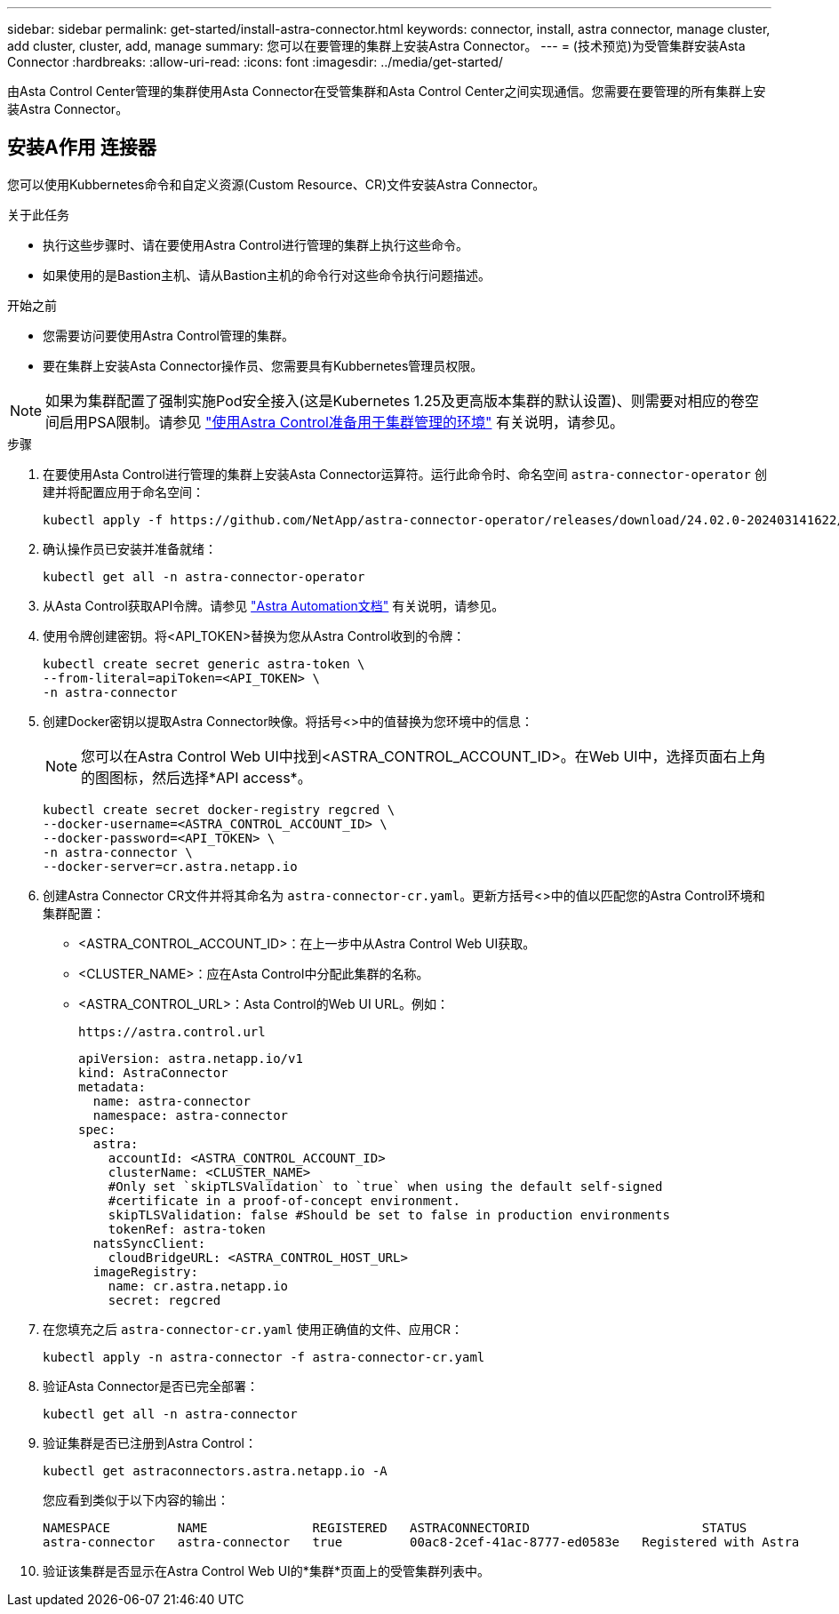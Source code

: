 ---
sidebar: sidebar 
permalink: get-started/install-astra-connector.html 
keywords: connector, install, astra connector, manage cluster, add cluster, cluster, add, manage 
summary: 您可以在要管理的集群上安装Astra Connector。 
---
= (技术预览)为受管集群安装Asta Connector
:hardbreaks:
:allow-uri-read: 
:icons: font
:imagesdir: ../media/get-started/


[role="lead"]
由Asta Control Center管理的集群使用Asta Connector在受管集群和Asta Control Center之间实现通信。您需要在要管理的所有集群上安装Astra Connector。



== 安装A作用 连接器

您可以使用Kubbernetes命令和自定义资源(Custom Resource、CR)文件安装Astra Connector。

.关于此任务
* 执行这些步骤时、请在要使用Astra Control进行管理的集群上执行这些命令。
* 如果使用的是Bastion主机、请从Bastion主机的命令行对这些命令执行问题描述。


.开始之前
* 您需要访问要使用Astra Control管理的集群。
* 要在集群上安装Asta Connector操作员、您需要具有Kubbernetes管理员权限。



NOTE: 如果为集群配置了强制实施Pod安全接入(这是Kubernetes 1.25及更高版本集群的默认设置)、则需要对相应的卷空间启用PSA限制。请参见 link:prep-for-cluster-management.html["使用Astra Control准备用于集群管理的环境"] 有关说明，请参见。

.步骤
. 在要使用Asta Control进行管理的集群上安装Asta Connector运算符。运行此命令时、命名空间 `astra-connector-operator` 创建并将配置应用于命名空间：
+
[source, console]
----
kubectl apply -f https://github.com/NetApp/astra-connector-operator/releases/download/24.02.0-202403141622/astraconnector_operator.yaml
----
. 确认操作员已安装并准备就绪：
+
[source, console]
----
kubectl get all -n astra-connector-operator
----
. 从Asta Control获取API令牌。请参见 https://docs.netapp.com/us-en/astra-automation/get-started/get_api_token.html["Astra Automation文档"^] 有关说明，请参见。
. 使用令牌创建密钥。将<API_TOKEN>替换为您从Astra Control收到的令牌：
+
[source, console]
----
kubectl create secret generic astra-token \
--from-literal=apiToken=<API_TOKEN> \
-n astra-connector
----
. 创建Docker密钥以提取Astra Connector映像。将括号<>中的值替换为您环境中的信息：
+

NOTE: 您可以在Astra Control Web UI中找到<ASTRA_CONTROL_ACCOUNT_ID>。在Web UI中，选择页面右上角的图图标，然后选择*API access*。

+
[source, console]
----
kubectl create secret docker-registry regcred \
--docker-username=<ASTRA_CONTROL_ACCOUNT_ID> \
--docker-password=<API_TOKEN> \
-n astra-connector \
--docker-server=cr.astra.netapp.io
----
. 创建Astra Connector CR文件并将其命名为 `astra-connector-cr.yaml`。更新方括号<>中的值以匹配您的Astra Control环境和集群配置：
+
** <ASTRA_CONTROL_ACCOUNT_ID>：在上一步中从Astra Control Web UI获取。
** <CLUSTER_NAME>：应在Asta Control中分配此集群的名称。
** <ASTRA_CONTROL_URL>：Asta Control的Web UI URL。例如：
+
[listing]
----
https://astra.control.url
----
+
[source, yaml]
----
apiVersion: astra.netapp.io/v1
kind: AstraConnector
metadata:
  name: astra-connector
  namespace: astra-connector
spec:
  astra:
    accountId: <ASTRA_CONTROL_ACCOUNT_ID>
    clusterName: <CLUSTER_NAME>
    #Only set `skipTLSValidation` to `true` when using the default self-signed
    #certificate in a proof-of-concept environment.
    skipTLSValidation: false #Should be set to false in production environments
    tokenRef: astra-token
  natsSyncClient:
    cloudBridgeURL: <ASTRA_CONTROL_HOST_URL>
  imageRegistry:
    name: cr.astra.netapp.io
    secret: regcred
----


. 在您填充之后 `astra-connector-cr.yaml` 使用正确值的文件、应用CR：
+
[source, console]
----
kubectl apply -n astra-connector -f astra-connector-cr.yaml
----
. 验证Asta Connector是否已完全部署：
+
[source, console]
----
kubectl get all -n astra-connector
----
. 验证集群是否已注册到Astra Control：
+
[source, console]
----
kubectl get astraconnectors.astra.netapp.io -A
----
+
您应看到类似于以下内容的输出：

+
[listing]
----
NAMESPACE         NAME              REGISTERED   ASTRACONNECTORID                       STATUS
astra-connector   astra-connector   true         00ac8-2cef-41ac-8777-ed0583e   Registered with Astra
----
. 验证该集群是否显示在Astra Control Web UI的*集群*页面上的受管集群列表中。

